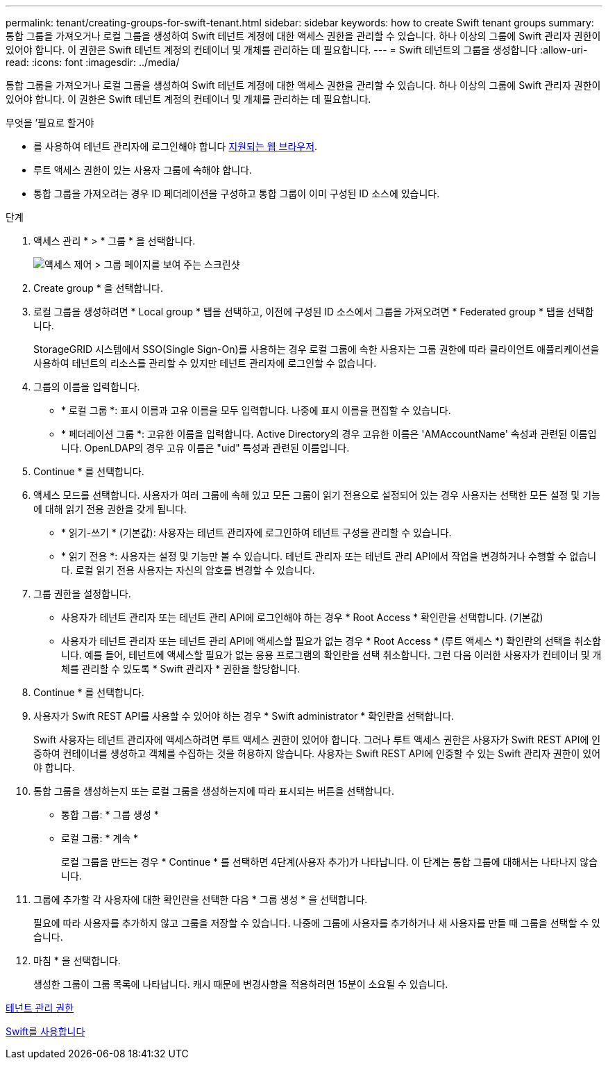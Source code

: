 ---
permalink: tenant/creating-groups-for-swift-tenant.html 
sidebar: sidebar 
keywords: how to create Swift tenant groups 
summary: 통합 그룹을 가져오거나 로컬 그룹을 생성하여 Swift 테넌트 계정에 대한 액세스 권한을 관리할 수 있습니다. 하나 이상의 그룹에 Swift 관리자 권한이 있어야 합니다. 이 권한은 Swift 테넌트 계정의 컨테이너 및 개체를 관리하는 데 필요합니다. 
---
= Swift 테넌트의 그룹을 생성합니다
:allow-uri-read: 
:icons: font
:imagesdir: ../media/


[role="lead"]
통합 그룹을 가져오거나 로컬 그룹을 생성하여 Swift 테넌트 계정에 대한 액세스 권한을 관리할 수 있습니다. 하나 이상의 그룹에 Swift 관리자 권한이 있어야 합니다. 이 권한은 Swift 테넌트 계정의 컨테이너 및 개체를 관리하는 데 필요합니다.

.무엇을 &#8217;필요로 할거야
* 를 사용하여 테넌트 관리자에 로그인해야 합니다 xref:../admin/web-browser-requirements.adoc[지원되는 웹 브라우저].
* 루트 액세스 권한이 있는 사용자 그룹에 속해야 합니다.
* 통합 그룹을 가져오려는 경우 ID 페더레이션을 구성하고 통합 그룹이 이미 구성된 ID 소스에 있습니다.


.단계
. 액세스 관리 * > * 그룹 * 을 선택합니다.
+
image::../media/tenant_add_groups_example.png[액세스 제어 > 그룹 페이지를 보여 주는 스크린샷]

. Create group * 을 선택합니다.
. 로컬 그룹을 생성하려면 * Local group * 탭을 선택하고, 이전에 구성된 ID 소스에서 그룹을 가져오려면 * Federated group * 탭을 선택합니다.
+
StorageGRID 시스템에서 SSO(Single Sign-On)를 사용하는 경우 로컬 그룹에 속한 사용자는 그룹 권한에 따라 클라이언트 애플리케이션을 사용하여 테넌트의 리소스를 관리할 수 있지만 테넌트 관리자에 로그인할 수 없습니다.

. 그룹의 이름을 입력합니다.
+
** * 로컬 그룹 *: 표시 이름과 고유 이름을 모두 입력합니다. 나중에 표시 이름을 편집할 수 있습니다.
** * 페더레이션 그룹 *: 고유한 이름을 입력합니다. Active Directory의 경우 고유한 이름은 'AMAccountName' 속성과 관련된 이름입니다. OpenLDAP의 경우 고유 이름은 "uid" 특성과 관련된 이름입니다.


. Continue * 를 선택합니다.
. 액세스 모드를 선택합니다. 사용자가 여러 그룹에 속해 있고 모든 그룹이 읽기 전용으로 설정되어 있는 경우 사용자는 선택한 모든 설정 및 기능에 대해 읽기 전용 권한을 갖게 됩니다.
+
** * 읽기-쓰기 * (기본값): 사용자는 테넌트 관리자에 로그인하여 테넌트 구성을 관리할 수 있습니다.
** * 읽기 전용 *: 사용자는 설정 및 기능만 볼 수 있습니다. 테넌트 관리자 또는 테넌트 관리 API에서 작업을 변경하거나 수행할 수 없습니다. 로컬 읽기 전용 사용자는 자신의 암호를 변경할 수 있습니다.


. 그룹 권한을 설정합니다.
+
** 사용자가 테넌트 관리자 또는 테넌트 관리 API에 로그인해야 하는 경우 * Root Access * 확인란을 선택합니다. (기본값)
** 사용자가 테넌트 관리자 또는 테넌트 관리 API에 액세스할 필요가 없는 경우 * Root Access * (루트 액세스 *) 확인란의 선택을 취소합니다. 예를 들어, 테넌트에 액세스할 필요가 없는 응용 프로그램의 확인란을 선택 취소합니다. 그런 다음 이러한 사용자가 컨테이너 및 개체를 관리할 수 있도록 * Swift 관리자 * 권한을 할당합니다.


. Continue * 를 선택합니다.
. 사용자가 Swift REST API를 사용할 수 있어야 하는 경우 * Swift administrator * 확인란을 선택합니다.
+
Swift 사용자는 테넌트 관리자에 액세스하려면 루트 액세스 권한이 있어야 합니다. 그러나 루트 액세스 권한은 사용자가 Swift REST API에 인증하여 컨테이너를 생성하고 객체를 수집하는 것을 허용하지 않습니다. 사용자는 Swift REST API에 인증할 수 있는 Swift 관리자 권한이 있어야 합니다.

. 통합 그룹을 생성하는지 또는 로컬 그룹을 생성하는지에 따라 표시되는 버튼을 선택합니다.
+
** 통합 그룹: * 그룹 생성 *
** 로컬 그룹: * 계속 *
+
로컬 그룹을 만드는 경우 * Continue * 를 선택하면 4단계(사용자 추가)가 나타납니다. 이 단계는 통합 그룹에 대해서는 나타나지 않습니다.



. 그룹에 추가할 각 사용자에 대한 확인란을 선택한 다음 * 그룹 생성 * 을 선택합니다.
+
필요에 따라 사용자를 추가하지 않고 그룹을 저장할 수 있습니다. 나중에 그룹에 사용자를 추가하거나 새 사용자를 만들 때 그룹을 선택할 수 있습니다.

. 마침 * 을 선택합니다.
+
생성한 그룹이 그룹 목록에 나타납니다. 캐시 때문에 변경사항을 적용하려면 15분이 소요될 수 있습니다.



xref:tenant-management-permissions.adoc[테넌트 관리 권한]

xref:../swift/index.adoc[Swift를 사용합니다]
